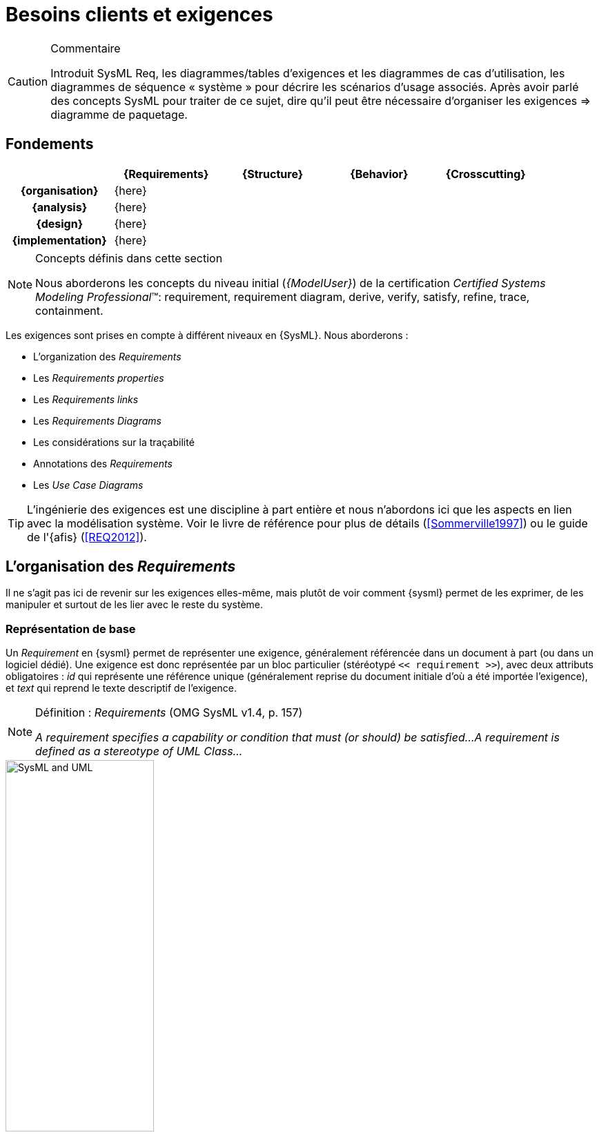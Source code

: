 
[[reqs]]
= Besoins clients et exigences


//-----------------------------------------------
ifndef::final[]
.Commentaire
[CAUTION]
====
*****
Introduit SysML Req, les diagrammes/tables d'exigences et les diagrammes de cas d’utilisation, les diagrammes de séquence « système » pour décrire les scénarios d'usage associés.
Après avoir parlé des concepts SysML pour traiter de ce sujet, dire qu'il peut être nécessaire d’organiser les exigences => diagramme de paquetage.
*****
====
//-----------------------------------------------
endif::final[]

//---------------------------------------------------------------------------------
== Fondements

ifdef::backend-pdf[[cols="h,4*",options="header"]]
ifndef::backend-pdf[[cols="h,4*",options="header",width="90%"]]
|======================
|					| {Requirements} 	| {Structure}	| {Behavior} 	| {Crosscutting}
| {organisation}	|		{here}			|        		|				|
| {analysis}		|		{here}			|        		|				|
| {design}			|		{here}			|        		|				|
| {implementation}	|	 {here}				|        		|				|
|======================

.Concepts définis dans cette section
[NOTE,icon=sysml.jpeg]
=====
Nous aborderons les concepts du niveau
initial (_{ModelUser}_) de la certification _Certified Systems Modeling Professional_(TM):
requirement, requirement diagram, derive, verify, satisfy, refine, trace, containment.
=====

Les exigences sont prises en compte à différent niveaux en {SysML}.
Nous aborderons :

- L'organization des _Requirements_
- Les _Requirements properties_
- Les _Requirements links_
- Les _Requirements Diagrams_
- Les considérations sur la traçabilité
- Annotations des _Requirements_
- Les _Use Case Diagrams_

[TIP]
====
L'ingénierie des exigences est une discipline à part entière et nous n'abordons ici
que les aspects en lien avec la modélisation système. Voir le livre de référence pour
plus de détails (<<Sommerville1997>>) ou le guide de l'{afis} (<<REQ2012>>).
====

== L'organisation des _Requirements_

Il ne s'agit pas ici de revenir sur les exigences elles-même, mais plutôt de voir comment {sysml} permet
de les exprimer, de les manipuler et surtout de les lier avec le reste du système.

=== Représentation de base

Un _Requirement_ en {sysml} permet de représenter une exigence, généralement
référencée dans un document à part (ou dans un logiciel dédié).
Une exigence est donc représentée par un bloc particulier (stéréotypé `<< requirement >>`), avec deux attributs
obligatoires : _id_ qui représente une référence unique (généralement reprise du
	document initiale d'où a été importée l'exigence), et _text_ qui reprend le texte
	descriptif de l'exigence.

.Définition : _Requirements_ (OMG SysML v1.4, p. 157)
[NOTE,icon=sysml.jpeg]
====
_A requirement specifies a capability or condition that must (or should) be satisfied...
A requirement is defined as a stereotype of UML Class..._
====

.Un exemple de _Requirement_ en SysML
image::todo.jpg[SysML and UML,width=50%,scaledwidth=50%]

NOTE: Les *stéréotypes* sont très souvent utilisés en {UML} / {sysml}.
Ils s'appliquent à d'autres éléments (comme des blocs ou des associations) pour en
changer la signification par défaut.

[[req15]]
=== Nouveauté de SysML 1.5

La dernière version de {sysml} en date du 1er mai 2017 apporte des progrès significatifs en ce qui concerne les exigences.

http://model-based-systems-engineering.com/2017/05/09/whats-new-in-sysml-1-5-requirements-modeling/

.N'importe quel élément de modèle (qui a un nom) peut être une exigence (<<SysML>>, p.168)
image::abstractReq.png[AbstractRequirement,width=50%,scaledwidth=50%]

=== Différents types d'organisation

L'ingénierie des exigences aboutit généralement à une liste organisée d'exigences, que ce soit en terme
de fonctionnelles/non fonctionnelles, de prioritaires/secondaires, etc.
Le principal support de {sysml} à cette organisation, outre la possibilité de les annoter (cf. section <<reqStereotypes,Stéréotyper les exigences>>), consiste à utiliser les  _packages_.

Plusieurs types d'organisations sont possibles :

- Par niveau d'abstraction
* Besoins généraux (en lien avec les  _use cases_ par exemple)
* Besoins techniques (en lien avec les éléments de conception)
- Par point de vue
* Besoins principaux (en lien avec les _use cases_)
* Besoins spécifiques :
** Fonctionnels
** Marketing
** Environnementaux
** _Business_
** ...
- etc.

.Exemple concret
[TIP]
====
Dans l'entrepris {c-s}, les exigences sont organisées en calquant l'arborescence sur les documents textuels que les ingénieurs ont l'habitude d'utiliser.
Ceci facilite le travail d'organisation des exigences pour les ingénieurs <<Neptune17>>.
====

=== Tableaux de _Requirements_

Les _requirements_ sont habituellement stockés dans des tableaux (feuilles excel le plus souvent!).
Il est donc recommandé par le norme et possible dans de nombreux outils de représenter les exigences
sous forme tabulaire.

.Définition : _Requirements Table_ (OMG SysML v1.4, p. 163)
[NOTE,icon=sysml.jpeg]
====
_The tabular format is used to represent the requirements, their properties and relationships..._
====


.Exemples de tableaux d'exigences (OMG SysML v1.4, p. 163)
image::req-table.png[Tableaux,width=70%,scaledwidth=70%]

La plupart des outils modernes permettent le passage entre outils classiques de gestion des exigences (comme {doors})
et outils de modélisation {sysml}.

.Import Papyrus de tableau d'exigences
image::todo.jpg[width="50%",scaledwidth="50%"]

== Les _Requirements properties_

Il est possible d'indiquer un certain nombre de propriétés sur un _requirement_ :

- _priority_ (`high`, `low`, ...)
- _source_ (`stakeolder`, `law`, `technical`, ...)
- _risk_ (`high`, `low`, ...)
- _status_ (`proposed`, `aproved`, ...)
- _verification method_ (`analysis`, `tests`, ...)


== Les _Requirements links_

Les principales relations entre _requirement_ sont :

_Containment_::
	Pour décrire la décomposition d'une exigence en plusieurs sous-exigences (⊕–). Typiquement dès qu'une exigence est exprimée avec une conjonction "et" ("La voiture doit être rapide et économe.").
_Refinement_::
 	Pour décrire un ajout de précision (`\<<refine>>`), comme par exemple une précision.
_Derivation_::
 	Pour indiquer une différence de niveau d'abstraction (`\<<deriveReqt>>`), par exemple
	entre un système et un de ses sous-systèmes.

[TIP]
====
Lorsqu'une exigence possède plusieurs cas `\<<refine>>` qui pointent vers lui, on considère que ces différents cas sont des options possibles de raffinement (cf. <<conventions>>).
====

.Exemples de relations entre exigences
image::req-exp1.png[width="50%",scaledwidth="50%"]

Il existe ensuite les relations entre les besoins et les autres éléments de modélisation
(les _block_ principalement) comme `\<<satisfy>>` ou `\<<verify>>`, mais nous les aborderons
dans la partie <<transvers,transverse>>.

.Relations liées au _requirements_ dans TOPCASED
image::topcased-req-connections.png[width="20%",scaledwidth="20%"]

== Les _Requirements Diagrams_

Voici un exemple de `{req}` un peu plus étoffé, tiré de http://www.uml-sysml.org/sysml (voir aussi <<rationale>>) :

.Exemples de composition d'exigences
image::hsuv-reqs1.png[width="90%",scaledwidth="80%"]

[[reqStereotypes]]
== Stéréotyper les _Requirements_

Tout comme pour n'importe quel bloc, il est possible de stéréotyper les _requirements_.
Ceci permet de se définir ses propres priorités et classifications.
Quelques exemples de stéréotypes utiles :

- `\<<interfaceRequirement>>`, `\<<physicalRequirement>>`, ...
- `\<<FunctionalRequirement>>`, `\<<nonFunctionalRequirement>>`

[[reqAnnot]]
== Annotations des _Requirements_

Il est possible d'annoter les éléments de modélisation en précisant les raisons
(_rationale_) ou les éventuels problèmes anticipés (_problem_).

[[rationale]]
.Exemples de _rationale_ et _problem_ (OMG SysML v1.4)
image::rationale.png[width="80%",scaledwidth="80%"]

== Les considérations sur la traçabilité

Une fois que les _requirements_ ont été définis et organisés, il est utile de les lier au moins aux _use cases_
(en utilisant `\<<refine>>` par exemple) et aux éléments structurels (en utilisant `\<<satisfy>>` par exemple), mais ceci
sera abordé dans la partie sur les concepts <<transvers,transverses>>.

[NOTE]
====
Par exemple, en général, chaque _requirement_ devrait être relié à au moins un
artefact de conception (ne serait-ce qu'un _use case_)footnote:[et vice-versa!].
====

== Les _Use Case Diagrams_

Bien que nous traitions les cas d'utilisation dans la partie <<usecase,interface>>, nous les abordons
	ici du fait de leur proximité avec les _requirements_.

.Exemple de lien entre _use case_ et _requirements_
image::req-uc-relation.png[width="40%",scaledwidth=40%]

ifdef::backend-deckjs[=== Les _Use Case Diagrams_ (suite)]

Ce diagramme est exactement identique à celui d'{uml}.

.Exemple de diagramme des cas d'utilisation
image::UCGestionNotes.png[width="70%",scaledwidth=70%]

[TIP]
====
Un acteur représente un rôle joué par un utilisateur humain. Il faut donc plutôt raisonner sur les rôles que sur les personnes elles-mêmes pour identifier les acteurs.
====

== {resume}

Les exigences sont très importantes en ingénierie système, plus en tout cas qu'en ingénierie logiciel,
du fait de la multiplication des sous-systèmes et donc des intermédiaires (fournisseurs, sous-traitants, etc.)
avec qui les aspects contractuels seront souvent basés sur ces exigences. Il n'est donc pas étonnant qu'un  diagramme
et des mécanismes dédiés aient été prévus en {sysml}.

.Déclinaison des Exigences
ifdef::backend-pdf[[cols="h,4*",options="header"]]
ifndef::backend-pdf[[cols="h,2,1,1,1",options="header",width="90%"]]
|======================
|					| [red]*{Requirements}* 			| {Structure}	| {Behavior} 	| {Crosscutting}
| {organisation}	| `⊕–`, `\<<deriveReqt>>`			|        		|				|
| {analysis}		| `\<<satisfy>>`, `\<<refine>>`		|  `\<<satisfy>>` entre reqs et UC|	`\<<refine>>` |
| {design}			| `\<<allocate>>`					|        		|				|
| {implementation}	|	`\<<satisfy>>`, `\<<verify>>`	|        		|				|
|======================

En terme de démarche, il est classique d'avoir de nombreux aller-retour entre la modélisation
des exigences et la modélisation du système lui-même (cf. <<sysmod>>).

[[sysmod]]
.Exemple de démarche (_SYSMOD Zigzag pattern_)
image::zigzag.png[width="70%",scaledwidth=70%,link="http://model-based-systems-engineering.com/2012/03/26/the-sysmod-zigzag-pattern/"]

== {revisions}

. Quelles sont les différences entre *besoins* et *exigences* ?
. En quoi les cas d'utilisation sont-ils complémentaires des exigences?
. Quelle est la différence entre un _package_ de type *_model_* et un _package_ de type *_package_*?

